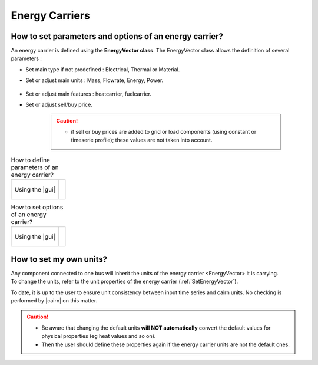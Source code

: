 .. _SetEnergyVector:

Energy Carriers
--------------------------------

How to set parameters and options of an energy carrier? 
~~~~~~~~~~~~~~~~~~~~~~~~~~~~~~~~~~~~~~~~~~~~~~~~~~~~~~~

An energy carrier is defined using the **EnergyVector class**. 
The EnergyVector class allows the definition of several parameters :

-  Set main type if not predefined : Electrical, Thermal or Material.

-  Set or adjust main units : Mass, Flowrate, Energy, Power.

	.. seealso:: 

		a. :ref:`Setunits`.


-  Set or adjust main features : heatcarrier, fuelcarrier.

-  Set or adjust sell/buy price.

    .. caution::
        
        - if sell or buy prices are added to grid or load components (using constant or timeserie profile); these values are not taken into account.

.. list-table:: How to define parameters of an energy carrier?   

	* - .. figure:: images/energy_carrier2.PNG
		   :scale: 60 
		   :name: energy_carrier2
		   :align: center

		   Using the |gui|

	  - .. 	literalinclude:: energy_carrier2.txt 
		   :caption: In the json file

.. list-table:: How to set options of an energy carrier?   

	* - .. figure:: images/energy_carrier.PNG
		   :scale: 60 
		   :name: energy_carrier1
		   :align: center

		   Using the |gui|

	  - .. literalinclude:: energy_carrier.txt 
		   :caption: In the json file


.. _Setunits:
		   
How to set my own units? 
~~~~~~~~~~~~~~~~~~~~~~~~

| Any component connected to one bus will inherit the units of the energy carrier <EnergyVector> it is carrying.
| To change the units, refer to the unit properties of the energy carrier (:ref:`SetEnergyVector`).

To date, it is up to the user to ensure unit consistency between input time series and cairn units. No checking is
performed by |cairn| on this matter.

.. caution::

	- Be aware that changing the default units **will NOT automatically** convert the default values for physical properties
	  (eg heat values and so on). 
	
	- Then the user should define these properties again if the energy carrier units are not the default ones.
